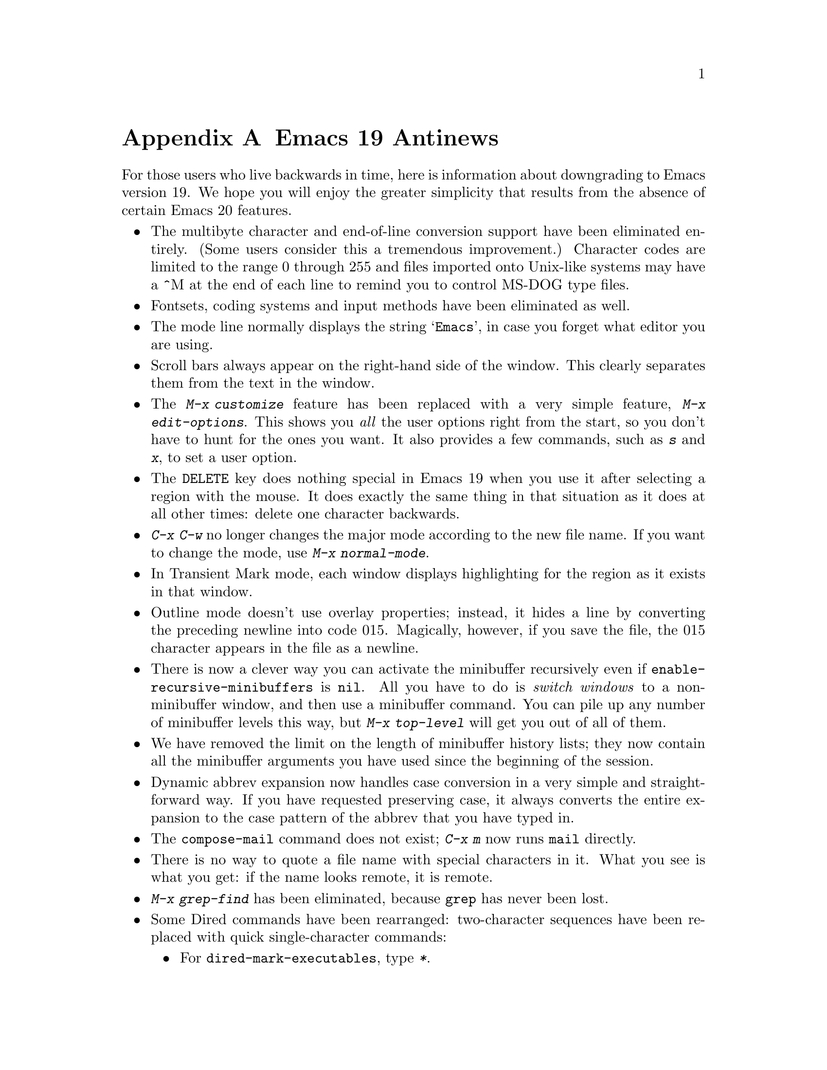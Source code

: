 @c This is part of the Emacs manual.
@c Copyright (C) 1997, 1999 Free Software Foundation, Inc.
@c See file emacs.texi for copying conditions.

@node Antinews, MS-DOS, Command Arguments, Top
@appendix Emacs 19 Antinews

  For those users who live backwards in time, here is information about
downgrading to Emacs version 19.  We hope you will enjoy the greater
simplicity that results from the absence of certain Emacs 20 features.

@itemize @bullet
@item
The multibyte character and end-of-line conversion support have been
eliminated entirely.  (Some users consider this a tremendous
improvement.)  Character codes are limited to the range 0 through 255
and files imported onto Unix-like systems may have a ^M at the end of
each line to remind you to control MS-DOG type files.

@item
Fontsets, coding systems and input methods have been eliminated as well.

@item
The mode line normally displays the string @samp{Emacs}, in case you
forget what editor you are using.

@item
Scroll bars always appear on the right-hand side of the window.
This clearly separates them from the text in the window.

@item
The @kbd{M-x customize} feature has been replaced with a very simple
feature, @kbd{M-x edit-options}.  This shows you @emph{all} the user
options right from the start, so you don't have to hunt for the ones you
want.  It also provides a few commands, such as @kbd{s} and @kbd{x}, to
set a user option.

@item
The @key{DELETE} key does nothing special in Emacs 19 when you use it
after selecting a region with the mouse.  It does exactly the same thing
in that situation as it does at all other times: delete one character
backwards.

@item
@kbd{C-x C-w} no longer changes the major mode according to the new file
name.  If you want to change the mode, use @kbd{M-x normal-mode}.

@item
In Transient Mark mode, each window displays highlighting for the region
as it exists in that window.

@item
Outline mode doesn't use overlay properties; instead, it hides a line by
converting the preceding newline into code 015.  Magically, however, if
you save the file, the 015 character appears in the file as a newline.

@item
There is now a clever way you can activate the minibuffer recursively
even if @code{enable-recursive-minibuffers} is @code{nil}.  All you have
to do is @emph{switch windows} to a non-minibuffer window, and then use a
minibuffer command.  You can pile up any number of minibuffer levels
this way, but @kbd{M-x top-level} will get you out of all of them.

@item
We have removed the limit on the length of minibuffer history lists;
they now contain all the minibuffer arguments you have used since the
beginning of the session.

@item
Dynamic abbrev expansion now handles case conversion in a very simple
and straightforward way.  If you have requested preserving case, it
always converts the entire expansion to the case pattern of the abbrev
that you have typed in.

@item
The @code{compose-mail} command does not exist; @kbd{C-x m} now
runs @code{mail} directly.

@item
There is no way to quote a file name with special characters in it.
What you see is what you get: if the name looks remote, it is remote.

@item
@kbd{M-x grep-find} has been eliminated, because @code{grep} has never
been lost.

@ignore
@item
Truth in advertising: @kbd{M-x grep} by default uses @code{grep}, the
whole @code{grep}, and nothing but the @code{grep}.  If you want it to
use @code{zgrep}, you'll have to edit the search command by hand.
@end ignore

@item
Some Dired commands have been rearranged: two-character sequences
have been replaced with quick single-character commands:

@itemize @bullet
@item
For @code{dired-mark-executables}, type @kbd{*}.
@item
For @code{dired-mark-directories}, type @kbd{/}.
@item
For @code{dired-mark-symlinks}, type @kbd{@@}.
@item
For @code{dired-change-marks}, type @kbd{c}.
@item
For @code{dired-unmark-all-files}, type @kbd{C-M-?}.
@item
For @code{dired-unmark-all-marks}, type @kbd{C-M-? @key{RET}}.
@end itemize

But if you want to use @code{dired-flag-garbage-files}, @kbd{&}, you'll
just have to stop living in the past.

@item 
In C mode, you can now specify your preferred style for block comments.
If you want to use the style

@example
/*       
blah     
blah     
*/       
@end example

@noindent
then you should set the variable @code{c-block-comments-indent-p} to
@code{t}.

@item
To customize faces used by Font Lock mode, use the variable
@code{font-lock-face-attributes}.  See its documentation string for
details.

@item
For efficiency, Font Lock mode now uses by default the minimum supported
level of decoration for the selected major mode.

@item
If you kill a buffer, any registers holding saved positions in that
buffer are changed to point into limbo.

@item
The function @code{set-frame-font} has been renamed to
@code{set-default-font}.

@item
The variable @code{tex-main-file} doesn't exist.  Of course, you can
create the variable by setting it, but that won't do anything special.

@item
The @code{scroll-preserve-screen-position} variable has been eliminated;
and so has the feature that it controls.

@item
We have eliminated the functions @code{add-untranslated-filesystem} and
@code{remove-untranslated-filesystem}, and replaced them with a simpler
function, @code{using-unix-filesystems}.

@item
To keep up with decreasing computer memory capacity, many other
functions and files have been eliminated in Emacs 19.  There's no need
to mention them all here.  If you try to use one of them, you'll get an
error message to tell you that it is undefined or unbound.
@end itemize
